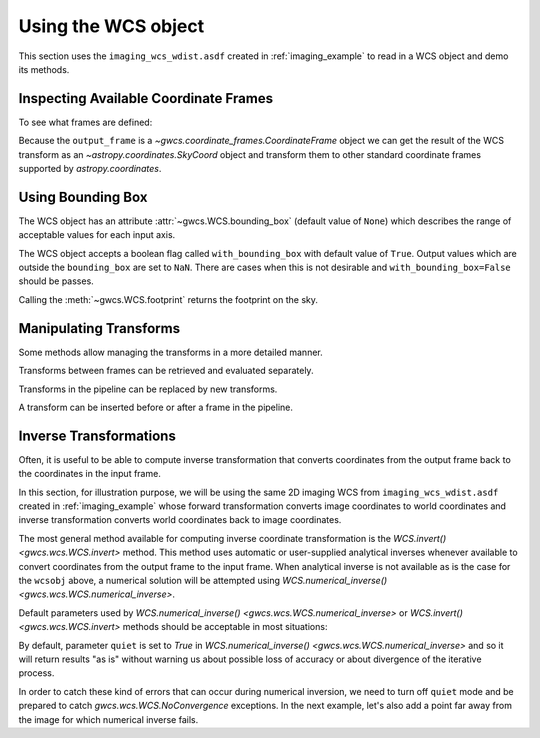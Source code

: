 .. _using_wcs_examples:

Using the WCS object
====================

This section uses the ``imaging_wcs_wdist.asdf`` created in :ref:`imaging_example`
to read in a WCS object and demo its methods.

.. doctest-skip::

  >>> import asdf
  >>> asdf_file = asdf.open("imaging_wcs_wdist.asdf")
  >>> wcsobj = asdf_file.tree["wcs"]
  >>> print(wcsobj)    # doctest: +SKIP
           From          Transform
  ----------------- ----------------
           detector       distortion
  undistorted_frame linear_transform
               icrs             None


Inspecting Available Coordinate Frames
--------------------------------------

To see what frames are defined:

.. doctest-skip::

  >>> print(wcsobj.available_frames)
  ['detector', 'undistorted_frame', 'icrs']
  >>> wcsobj.input_frame
  <Frame2D(name="detector", unit=(Unit("pix"), Unit("pix")), axes_names=('x', 'y'), axes_order=(0, 1))>
  >>> wcsobj.output_frame
  <CelestialFrame(name="icrs", unit=(Unit("deg"), Unit("deg")), axes_names=('lon', 'lat'), axes_order=(0, 1), reference_frame=<ICRS Frame>)>

Because the ``output_frame`` is a `~gwcs.coordinate_frames.CoordinateFrame` object we can get
the result of the WCS transform as an `~astropy.coordinates.SkyCoord` object and transform
them to other standard coordinate frames supported by `astropy.coordinates`.

.. doctest-skip::

  >>> skycoord = wcsobj(1, 2, with_units=True)
  >>> print(skycoord)
  <SkyCoord (ICRS): (ra, dec) in deg
      (5.50090023, -72.04553535)>
  >>> print(skycoord.transform_to("galactic"))
  <SkyCoord (Galactic): (l, b) in deg
      (306.12713109, -44.8996588)>

Using Bounding Box
------------------

The WCS object has an attribute :attr:`~gwcs.WCS.bounding_box`
(default value of ``None``) which describes the range of
acceptable values for each input axis.

.. doctest-skip::

  >>> wcsobj.bounding_box = ((0, 2048), (0, 1000))
  >>> wcsobj((2,3), (1020, 980))
  [array([       nan, 5.54527989]), array([         nan, -72.06454341])]

The WCS object accepts a boolean flag called ``with_bounding_box`` with default value of
``True``. Output values which are outside the ``bounding_box`` are set to ``NaN``.
There are cases when this is not desirable and ``with_bounding_box=False`` should be passes.

Calling the :meth:`~gwcs.WCS.footprint` returns the footprint on the sky.

.. doctest-skip::

   >>> wcsobj.footprint()


Manipulating Transforms
-----------------------

Some methods allow managing the transforms in a more detailed manner.

Transforms between frames can be retrieved and evaluated separately.

.. doctest-skip::

  >>> dist = wcsobj.get_transform('detector', 'undistorted_frame')
  >>> dist(1, 2)    # doctest: +FLOAT_CMP
  (-292.4150238489997, -616.8680129899999)

Transforms in the pipeline can be replaced by new transforms.

.. doctest-skip::

  >>> new_transform = models.Shift(1) & models.Shift(1.5) | distortion
  >>> wcsobj.set_transform('detector', 'undistorted_frame', new_transform)
  >>> wcsobj(1, 2)         # doctest: +FLOAT_CMP
  (5.501064280097802, -72.04557376712566)

A transform can be inserted before or after a frame in the pipeline.

.. doctest-skip::

  >>> scale = models.Scale(2) & models.Scale(1)
  >>> wcsobj.insert_transform('icrs', scale, after=False)
  >>> wcsobj(1, 2)          # doctest: +FLOAT_CMP
  (11.002128560195604, -72.04557376712566)


Inverse Transformations
-----------------------

Often, it is useful to be able to compute inverse transformation that converts
coordinates from the output frame back to the coordinates in the input frame.

In this section, for illustration purpose, we will be using the same 2D imaging
WCS from ``imaging_wcs_wdist.asdf`` created in :ref:`imaging_example` whose
forward transformation converts image coordinates to world coordinates and
inverse transformation converts world coordinates back to image coordinates.

.. doctest-skip::

  >>> wcsobj = asdf.open(get_pkg_data_filename('imaging_wcs_wdist.asdf')).tree['wcs']

The most general method available for computing inverse coordinate
transformation is the `WCS.invert() <gwcs.wcs.WCS.invert>`
method. This method uses automatic or user-supplied analytical inverses whenever
available to convert coordinates from the output frame to the input frame.
When analytical inverse is not available as is the case for the ``wcsobj`` above,
a numerical solution will be attempted using
`WCS.numerical_inverse() <gwcs.wcs.WCS.numerical_inverse>`.

Default parameters used by `WCS.numerical_inverse() <gwcs.wcs.WCS.numerical_inverse>`
or `WCS.invert() <gwcs.wcs.WCS.invert>` methods should be acceptable in
most situations:

.. doctest-skip::

  >>> world = wcsobj(350, 200)
  >>> print(wcsobj.invert(*world))  # convert a single point
  (349.9999994163172, 200.00000017679295)
  >>> world = wcsobj([2, 350, -5000], [2, 200, 6000])
  >>> print(wcsobj.invert(*world))  # convert multiple points at once
  (array([ 2.00000000e+00,  3.49999999e+02, -5.00000000e+03]), array([1.99999972e+00, 2.00000002e+02, 6.00000000e+03])

By default, parameter ``quiet`` is set to `True` in `WCS.numerical_inverse() <gwcs.wcs.WCS.numerical_inverse>`
and so it will return results "as is" without warning us about possible loss
of accuracy or about divergence of the iterative process.

In order to catch these kind of errors that can occur during numerical
inversion, we need to turn off ``quiet`` mode and be prepared to catch
`gwcs.wcs.WCS.NoConvergence` exceptions. In the next example, let's also add a
point far away from the image for which numerical inverse fails.

.. doctest-skip::

  >>> from gwcs import NoConvergence
  >>> world = wcsobj([-85000, 2, 350, 3333, -5000], [-55000, 2, 200, 1111, 6000],
  ...                with_bounding_box=False)
  >>> try:
  ...     x, y = wcsobj.invert(*world, quiet=False, maxiter=40,
  ...                          detect_divergence=True, with_bounding_box=False)
  ... except NoConvergence as e:
  ...     print(f"Indices of diverging points: {e.divergent}")
  ...     print(f"Indices of poorly converging points: {e.slow_conv}")
  ...     print(f"Best solution:\n{e.best_solution}")
  ...     print(f"Achieved accuracy:\n{e.accuracy}")
  Indices of diverging points: [0]
  Indices of poorly converging points: [4]
  Best solution:
  [[ 1.38600585e+11  6.77595594e+11]
   [ 2.00000000e+00  1.99999972e+00]
   [ 3.49999999e+02  2.00000002e+02]
   [ 3.33300000e+03  1.11100000e+03]
   [-4.99999985e+03  5.99999985e+03]]
  Achieved accuracy:
  [[8.56497375e+02 5.09216089e+03]
   [6.57962988e-06 3.70445289e-07]
   [5.31656943e-06 2.72052603e-10]
   [6.81557583e-06 1.06560533e-06]
   [3.96365344e-04 6.41822468e-05]]
